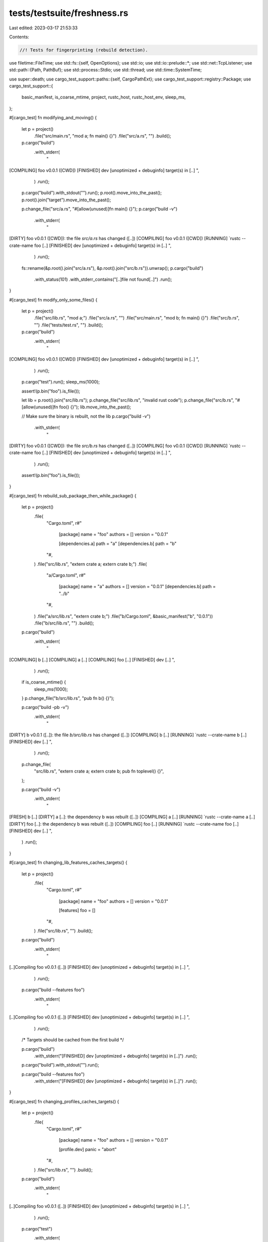 tests/testsuite/freshness.rs
============================

Last edited: 2023-03-17 21:53:33

Contents:

.. code-block:: rs

    //! Tests for fingerprinting (rebuild detection).

use filetime::FileTime;
use std::fs::{self, OpenOptions};
use std::io;
use std::io::prelude::*;
use std::net::TcpListener;
use std::path::{Path, PathBuf};
use std::process::Stdio;
use std::thread;
use std::time::SystemTime;

use super::death;
use cargo_test_support::paths::{self, CargoPathExt};
use cargo_test_support::registry::Package;
use cargo_test_support::{
    basic_manifest, is_coarse_mtime, project, rustc_host, rustc_host_env, sleep_ms,
};

#[cargo_test]
fn modifying_and_moving() {
    let p = project()
        .file("src/main.rs", "mod a; fn main() {}")
        .file("src/a.rs", "")
        .build();

    p.cargo("build")
        .with_stderr(
            "\
[COMPILING] foo v0.0.1 ([CWD])
[FINISHED] dev [unoptimized + debuginfo] target(s) in [..]
",
        )
        .run();

    p.cargo("build").with_stdout("").run();
    p.root().move_into_the_past();
    p.root().join("target").move_into_the_past();

    p.change_file("src/a.rs", "#[allow(unused)]fn main() {}");
    p.cargo("build -v")
        .with_stderr(
            "\
[DIRTY] foo v0.0.1 ([CWD]): the file `src/a.rs` has changed ([..])
[COMPILING] foo v0.0.1 ([CWD])
[RUNNING] `rustc --crate-name foo [..]
[FINISHED] dev [unoptimized + debuginfo] target(s) in [..]
",
        )
        .run();

    fs::rename(&p.root().join("src/a.rs"), &p.root().join("src/b.rs")).unwrap();
    p.cargo("build")
        .with_status(101)
        .with_stderr_contains("[..]file not found[..]")
        .run();
}

#[cargo_test]
fn modify_only_some_files() {
    let p = project()
        .file("src/lib.rs", "mod a;")
        .file("src/a.rs", "")
        .file("src/main.rs", "mod b; fn main() {}")
        .file("src/b.rs", "")
        .file("tests/test.rs", "")
        .build();

    p.cargo("build")
        .with_stderr(
            "\
[COMPILING] foo v0.0.1 ([CWD])
[FINISHED] dev [unoptimized + debuginfo] target(s) in [..]
",
        )
        .run();
    p.cargo("test").run();
    sleep_ms(1000);

    assert!(p.bin("foo").is_file());

    let lib = p.root().join("src/lib.rs");
    p.change_file("src/lib.rs", "invalid rust code");
    p.change_file("src/b.rs", "#[allow(unused)]fn foo() {}");
    lib.move_into_the_past();

    // Make sure the binary is rebuilt, not the lib
    p.cargo("build -v")
        .with_stderr(
            "\
[DIRTY] foo v0.0.1 ([CWD]): the file `src/b.rs` has changed ([..])
[COMPILING] foo v0.0.1 ([CWD])
[RUNNING] `rustc --crate-name foo [..]
[FINISHED] dev [unoptimized + debuginfo] target(s) in [..]
",
        )
        .run();
    assert!(p.bin("foo").is_file());
}

#[cargo_test]
fn rebuild_sub_package_then_while_package() {
    let p = project()
        .file(
            "Cargo.toml",
            r#"
                [package]
                name = "foo"
                authors = []
                version = "0.0.1"

                [dependencies.a]
                path = "a"
                [dependencies.b]
                path = "b"
            "#,
        )
        .file("src/lib.rs", "extern crate a; extern crate b;")
        .file(
            "a/Cargo.toml",
            r#"
                [package]
                name = "a"
                authors = []
                version = "0.0.1"
                [dependencies.b]
                path = "../b"
            "#,
        )
        .file("a/src/lib.rs", "extern crate b;")
        .file("b/Cargo.toml", &basic_manifest("b", "0.0.1"))
        .file("b/src/lib.rs", "")
        .build();

    p.cargo("build")
        .with_stderr(
            "\
[COMPILING] b [..]
[COMPILING] a [..]
[COMPILING] foo [..]
[FINISHED] dev [..]
",
        )
        .run();

    if is_coarse_mtime() {
        sleep_ms(1000);
    }
    p.change_file("b/src/lib.rs", "pub fn b() {}");

    p.cargo("build -pb -v")
        .with_stderr(
            "\
[DIRTY] b v0.0.1 ([..]): the file `b/src/lib.rs` has changed ([..])
[COMPILING] b [..]
[RUNNING] `rustc --crate-name b [..]
[FINISHED] dev [..]
",
        )
        .run();

    p.change_file(
        "src/lib.rs",
        "extern crate a; extern crate b; pub fn toplevel() {}",
    );

    p.cargo("build -v")
        .with_stderr(
            "\
[FRESH] b [..]
[DIRTY] a [..]: the dependency b was rebuilt ([..])
[COMPILING] a [..]
[RUNNING] `rustc --crate-name a [..]
[DIRTY] foo [..]: the dependency b was rebuilt ([..])
[COMPILING] foo [..]
[RUNNING] `rustc --crate-name foo [..]
[FINISHED] dev [..]
",
        )
        .run();
}

#[cargo_test]
fn changing_lib_features_caches_targets() {
    let p = project()
        .file(
            "Cargo.toml",
            r#"
                [package]
                name = "foo"
                authors = []
                version = "0.0.1"

                [features]
                foo = []
            "#,
        )
        .file("src/lib.rs", "")
        .build();

    p.cargo("build")
        .with_stderr(
            "\
[..]Compiling foo v0.0.1 ([..])
[FINISHED] dev [unoptimized + debuginfo] target(s) in [..]
",
        )
        .run();

    p.cargo("build --features foo")
        .with_stderr(
            "\
[..]Compiling foo v0.0.1 ([..])
[FINISHED] dev [unoptimized + debuginfo] target(s) in [..]
",
        )
        .run();

    /* Targets should be cached from the first build */

    p.cargo("build")
        .with_stderr("[FINISHED] dev [unoptimized + debuginfo] target(s) in [..]")
        .run();

    p.cargo("build").with_stdout("").run();

    p.cargo("build --features foo")
        .with_stderr("[FINISHED] dev [unoptimized + debuginfo] target(s) in [..]")
        .run();
}

#[cargo_test]
fn changing_profiles_caches_targets() {
    let p = project()
        .file(
            "Cargo.toml",
            r#"
                [package]
                name = "foo"
                authors = []
                version = "0.0.1"

                [profile.dev]
                panic = "abort"
            "#,
        )
        .file("src/lib.rs", "")
        .build();

    p.cargo("build")
        .with_stderr(
            "\
[..]Compiling foo v0.0.1 ([..])
[FINISHED] dev [unoptimized + debuginfo] target(s) in [..]
",
        )
        .run();

    p.cargo("test")
        .with_stderr(
            "\
[..]Compiling foo v0.0.1 ([..])
[FINISHED] test [unoptimized + debuginfo] target(s) in [..]
[RUNNING] [..] (target[..]debug[..]deps[..]foo-[..][EXE])
[DOCTEST] foo
",
        )
        .run();

    /* Targets should be cached from the first build */

    p.cargo("build")
        .with_stderr("[FINISHED] dev [unoptimized + debuginfo] target(s) in [..]")
        .run();

    p.cargo("test foo")
        .with_stderr(
            "\
[FINISHED] test [unoptimized + debuginfo] target(s) in [..]
[RUNNING] [..] (target[..]debug[..]deps[..]foo-[..][EXE])
",
        )
        .run();
}

#[cargo_test]
fn changing_bin_paths_common_target_features_caches_targets() {
    // Make sure dep_cache crate is built once per feature
    let p = project()
        .no_manifest()
        .file(
            ".cargo/config",
            r#"
                [build]
                target-dir = "./target"
            "#,
        )
        .file(
            "dep_crate/Cargo.toml",
            r#"
                [package]
                name    = "dep_crate"
                version = "0.0.1"
                authors = []

                [features]
                ftest  = []
            "#,
        )
        .file(
            "dep_crate/src/lib.rs",
            r#"
                #[cfg(feature = "ftest")]
                pub fn yo() {
                    println!("ftest on")
                }
                #[cfg(not(feature = "ftest"))]
                pub fn yo() {
                    println!("ftest off")
                }
            "#,
        )
        .file(
            "a/Cargo.toml",
            r#"
                [package]
                name    = "a"
                version = "0.0.1"
                authors = []

                [dependencies]
                dep_crate = {path = "../dep_crate", features = []}
            "#,
        )
        .file("a/src/lib.rs", "")
        .file(
            "a/src/main.rs",
            r#"
                extern crate dep_crate;
                use dep_crate::yo;
                fn main() {
                    yo();
                }
            "#,
        )
        .file(
            "b/Cargo.toml",
            r#"
                [package]
                name    = "b"
                version = "0.0.1"
                authors = []

                [dependencies]
                dep_crate = {path = "../dep_crate", features = ["ftest"]}
            "#,
        )
        .file("b/src/lib.rs", "")
        .file(
            "b/src/main.rs",
            r#"
                extern crate dep_crate;
                use dep_crate::yo;
                fn main() {
                    yo();
                }
            "#,
        )
        .build();

    /* Build and rebuild a/. Ensure dep_crate only builds once */
    p.cargo("run")
        .cwd("a")
        .with_stdout("ftest off")
        .with_stderr(
            "\
[..]Compiling dep_crate v0.0.1 ([..])
[..]Compiling a v0.0.1 ([..])
[FINISHED] dev [unoptimized + debuginfo] target(s) in [..]
[RUNNING] `[..]target/debug/a[EXE]`
",
        )
        .run();
    p.cargo("clean -p a").cwd("a").run();
    p.cargo("run")
        .cwd("a")
        .with_stdout("ftest off")
        .with_stderr(
            "\
[..]Compiling a v0.0.1 ([..])
[FINISHED] dev [unoptimized + debuginfo] target(s) in [..]
[RUNNING] `[..]target/debug/a[EXE]`
",
        )
        .run();

    /* Build and rebuild b/. Ensure dep_crate only builds once */
    p.cargo("run")
        .cwd("b")
        .with_stdout("ftest on")
        .with_stderr(
            "\
[..]Compiling dep_crate v0.0.1 ([..])
[..]Compiling b v0.0.1 ([..])
[FINISHED] dev [unoptimized + debuginfo] target(s) in [..]
[RUNNING] `[..]target/debug/b[EXE]`
",
        )
        .run();
    p.cargo("clean -p b").cwd("b").run();
    p.cargo("run")
        .cwd("b")
        .with_stdout("ftest on")
        .with_stderr(
            "\
[..]Compiling b v0.0.1 ([..])
[FINISHED] dev [unoptimized + debuginfo] target(s) in [..]
[RUNNING] `[..]target/debug/b[EXE]`
",
        )
        .run();

    /* Build a/ package again. If we cache different feature dep builds correctly,
     * this should not cause a rebuild of dep_crate */
    p.cargo("clean -p a").cwd("a").run();
    p.cargo("run")
        .cwd("a")
        .with_stdout("ftest off")
        .with_stderr(
            "\
[..]Compiling a v0.0.1 ([..])
[FINISHED] dev [unoptimized + debuginfo] target(s) in [..]
[RUNNING] `[..]target/debug/a[EXE]`
",
        )
        .run();

    /* Build b/ package again. If we cache different feature dep builds correctly,
     * this should not cause a rebuild */
    p.cargo("clean -p b").cwd("b").run();
    p.cargo("run")
        .cwd("b")
        .with_stdout("ftest on")
        .with_stderr(
            "\
[..]Compiling b v0.0.1 ([..])
[FINISHED] dev [unoptimized + debuginfo] target(s) in [..]
[RUNNING] `[..]target/debug/b[EXE]`
",
        )
        .run();
}

#[cargo_test]
fn changing_bin_features_caches_targets() {
    let p = project()
        .file(
            "Cargo.toml",
            r#"
                [package]
                name = "foo"
                authors = []
                version = "0.0.1"

                [features]
                foo = []
            "#,
        )
        .file(
            "src/main.rs",
            r#"
                fn main() {
                    let msg = if cfg!(feature = "foo") { "feature on" } else { "feature off" };
                    println!("{}", msg);
                }
            "#,
        )
        .build();

    p.cargo("build")
        .with_stderr(
            "\
[COMPILING] foo v0.0.1 ([..])
[FINISHED] dev [unoptimized + debuginfo] target(s) in [..]
",
        )
        .run();
    p.rename_run("foo", "off1").with_stdout("feature off").run();

    p.cargo("build --features foo")
        .with_stderr(
            "\
[COMPILING] foo v0.0.1 ([..])
[FINISHED] dev [unoptimized + debuginfo] target(s) in [..]
",
        )
        .run();
    p.rename_run("foo", "on1").with_stdout("feature on").run();

    /* Targets should be cached from the first build */

    let mut e = p.cargo("build -v");

    // MSVC does not include hash in binary filename, so it gets recompiled.
    if cfg!(target_env = "msvc") {
        e.with_stderr(
            "\
[DIRTY] foo v0.0.1 ([..]): the list of features changed
[COMPILING] foo[..]
[RUNNING] `rustc [..]
[FINISHED] dev[..]",
        );
    } else {
        e.with_stderr("[FRESH] foo v0.0.1 ([..])\n[FINISHED] dev[..]");
    }
    e.run();
    p.rename_run("foo", "off2").with_stdout("feature off").run();

    let mut e = p.cargo("build --features foo -v");
    if cfg!(target_env = "msvc") {
        e.with_stderr(
            "\
[DIRTY] foo v0.0.1 ([..]): the list of features changed
[COMPILING] foo[..]
[RUNNING] `rustc [..]
[FINISHED] dev[..]",
        );
    } else {
        e.with_stderr(
            "\
[FRESH] foo v0.0.1 ([..])
[FINISHED] dev[..]",
        );
    }
    e.run();
    p.rename_run("foo", "on2").with_stdout("feature on").run();
}

#[cargo_test]
fn rebuild_tests_if_lib_changes() {
    let p = project()
        .file("src/lib.rs", "pub fn foo() {}")
        .file(
            "tests/foo.rs",
            r#"
                extern crate foo;
                #[test]
                fn test() { foo::foo(); }
            "#,
        )
        .build();

    p.cargo("build").run();
    p.cargo("test").run();

    sleep_ms(1000);
    p.change_file("src/lib.rs", "");

    p.cargo("build -v").run();
    p.cargo("test -v")
        .with_status(101)
        .with_stderr_contains("[..]cannot find function `foo`[..]")
        .run();
}

#[cargo_test]
fn no_rebuild_transitive_target_deps() {
    let p = project()
        .file(
            "Cargo.toml",
            r#"
                [package]
                name = "foo"
                version = "0.0.1"
                authors = []

                [dependencies]
                a = { path = "a" }
                [dev-dependencies]
                b = { path = "b" }
            "#,
        )
        .file("src/lib.rs", "")
        .file("tests/foo.rs", "")
        .file(
            "a/Cargo.toml",
            r#"
                [package]
                name = "a"
                version = "0.0.1"
                authors = []

                [target.foo.dependencies]
                c = { path = "../c" }
            "#,
        )
        .file("a/src/lib.rs", "")
        .file(
            "b/Cargo.toml",
            r#"
                [package]
                name = "b"
                version = "0.0.1"
                authors = []

                [dependencies]
                c = { path = "../c" }
            "#,
        )
        .file("b/src/lib.rs", "")
        .file("c/Cargo.toml", &basic_manifest("c", "0.0.1"))
        .file("c/src/lib.rs", "")
        .build();

    p.cargo("build").run();
    p.cargo("test --no-run")
        .with_stderr(
            "\
[COMPILING] c v0.0.1 ([..])
[COMPILING] b v0.0.1 ([..])
[COMPILING] foo v0.0.1 ([..])
[FINISHED] test [unoptimized + debuginfo] target(s) in [..]
[EXECUTABLE] unittests src/lib.rs (target/debug/deps/foo-[..][EXE])
[EXECUTABLE] tests/foo.rs (target/debug/deps/foo-[..][EXE])
",
        )
        .run();
}

#[cargo_test]
fn rerun_if_changed_in_dep() {
    let p = project()
        .file(
            "Cargo.toml",
            r#"
                [package]
                name = "foo"
                version = "0.0.1"
                authors = []

                [dependencies]
                a = { path = "a" }
            "#,
        )
        .file("src/lib.rs", "")
        .file(
            "a/Cargo.toml",
            r#"
                [package]
                name = "a"
                version = "0.0.1"
                authors = []
                build = "build.rs"
            "#,
        )
        .file(
            "a/build.rs",
            r#"
                fn main() {
                    println!("cargo:rerun-if-changed=build.rs");
                }
            "#,
        )
        .file("a/src/lib.rs", "")
        .build();

    p.cargo("build").run();
    p.cargo("build").with_stdout("").run();
}

#[cargo_test]
fn same_build_dir_cached_packages() {
    let p = project()
        .no_manifest()
        .file(
            "a1/Cargo.toml",
            r#"
                [package]
                name = "a1"
                version = "0.0.1"
                authors = []
                [dependencies]
                b = { path = "../b" }
            "#,
        )
        .file("a1/src/lib.rs", "")
        .file(
            "a2/Cargo.toml",
            r#"
                [package]
                name = "a2"
                version = "0.0.1"
                authors = []
                [dependencies]
                b = { path = "../b" }
            "#,
        )
        .file("a2/src/lib.rs", "")
        .file(
            "b/Cargo.toml",
            r#"
                [package]
                name = "b"
                version = "0.0.1"
                authors = []
                [dependencies]
                c = { path = "../c" }
            "#,
        )
        .file("b/src/lib.rs", "")
        .file(
            "c/Cargo.toml",
            r#"
                [package]
                name = "c"
                version = "0.0.1"
                authors = []
                [dependencies]
                d = { path = "../d" }
            "#,
        )
        .file("c/src/lib.rs", "")
        .file("d/Cargo.toml", &basic_manifest("d", "0.0.1"))
        .file("d/src/lib.rs", "")
        .file(
            ".cargo/config",
            r#"
                [build]
                target-dir = "./target"
            "#,
        )
        .build();

    p.cargo("build")
        .cwd("a1")
        .with_stderr(&format!(
            "\
[COMPILING] d v0.0.1 ({dir}/d)
[COMPILING] c v0.0.1 ({dir}/c)
[COMPILING] b v0.0.1 ({dir}/b)
[COMPILING] a1 v0.0.1 ([CWD])
[FINISHED] dev [unoptimized + debuginfo] target(s) in [..]
",
            dir = p.url().to_file_path().unwrap().to_str().unwrap()
        ))
        .run();
    p.cargo("build")
        .cwd("a2")
        .with_stderr(
            "\
[COMPILING] a2 v0.0.1 ([CWD])
[FINISHED] dev [unoptimized + debuginfo] target(s) in [..]
",
        )
        .run();
}

#[cargo_test]
fn no_rebuild_if_build_artifacts_move_backwards_in_time() {
    let p = project()
        .file(
            "Cargo.toml",
            r#"
                [package]
                name = "foo"
                version = "0.0.1"
                authors = []

                [dependencies]
                a = { path = "a" }
            "#,
        )
        .file("src/lib.rs", "")
        .file("a/Cargo.toml", &basic_manifest("a", "0.0.1"))
        .file("a/src/lib.rs", "")
        .build();

    p.cargo("build").run();

    p.root().move_into_the_past();

    p.cargo("build")
        .with_stdout("")
        .with_stderr("[FINISHED] [..]")
        .run();
}

#[cargo_test]
fn rebuild_if_build_artifacts_move_forward_in_time() {
    let p = project()
        .file(
            "Cargo.toml",
            r#"
                [package]
                name = "foo"
                version = "0.0.1"
                authors = []

                [dependencies]
                a = { path = "a" }
            "#,
        )
        .file("src/lib.rs", "")
        .file("a/Cargo.toml", &basic_manifest("a", "0.0.1"))
        .file("a/src/lib.rs", "")
        .build();

    p.cargo("build").run();

    p.root().move_into_the_future();

    p.cargo("build")
        .env("CARGO_LOG", "")
        .with_stdout("")
        .with_stderr(
            "\
[COMPILING] a v0.0.1 ([..])
[COMPILING] foo v0.0.1 ([..])
[FINISHED] [..]
",
        )
        .run();
}

#[cargo_test]
fn rebuild_if_environment_changes() {
    let p = project()
        .file(
            "Cargo.toml",
            r#"
                [package]
                name = "foo"
                description = "old desc"
                version = "0.0.1"
                authors = []
            "#,
        )
        .file(
            "src/main.rs",
            r#"
                fn main() {
                    println!("{}", env!("CARGO_PKG_DESCRIPTION"));
                }
            "#,
        )
        .build();

    p.cargo("run")
        .with_stdout("old desc")
        .with_stderr(
            "\
[COMPILING] foo v0.0.1 ([CWD])
[FINISHED] dev [unoptimized + debuginfo] target(s) in [..]
[RUNNING] `target/debug/foo[EXE]`
",
        )
        .run();

    p.change_file(
        "Cargo.toml",
        r#"
            [package]
            name = "foo"
            description = "new desc"
            version = "0.0.1"
            authors = []
        "#,
    );

    p.cargo("run -v")
        .with_stdout("new desc")
        .with_stderr(
            "\
[DIRTY] foo v0.0.1 ([CWD]): the metadata changed
[COMPILING] foo v0.0.1 ([CWD])
[RUNNING] `rustc [..]
[FINISHED] dev [unoptimized + debuginfo] target(s) in [..]
[RUNNING] `target/debug/foo[EXE]`
",
        )
        .run();
}

#[cargo_test]
fn no_rebuild_when_rename_dir() {
    let p = project()
        .file(
            "Cargo.toml",
            r#"
                [package]
                name = "bar"
                version = "0.0.1"
                authors = []

                [workspace]

                [dependencies]
                foo = { path = "foo" }
            "#,
        )
        .file("src/_unused.rs", "")
        .file("build.rs", "fn main() {}")
        .file("foo/Cargo.toml", &basic_manifest("foo", "0.0.1"))
        .file("foo/src/lib.rs", "")
        .file("foo/build.rs", "fn main() {}")
        .build();

    // make sure the most recently modified file is `src/lib.rs`, not
    // `Cargo.toml`, to expose a historical bug where we forgot to strip the
    // `Cargo.toml` path from looking for the package root.
    cargo_test_support::sleep_ms(100);
    fs::write(p.root().join("src/lib.rs"), "").unwrap();

    p.cargo("build").run();
    let mut new = p.root();
    new.pop();
    new.push("bar");
    fs::rename(p.root(), &new).unwrap();

    p.cargo("build")
        .cwd(&new)
        .with_stderr("[FINISHED] dev [unoptimized + debuginfo] target(s) in [..]")
        .run();
}

#[cargo_test]
fn unused_optional_dep() {
    Package::new("registry1", "0.1.0").publish();
    Package::new("registry2", "0.1.0").publish();
    Package::new("registry3", "0.1.0").publish();

    let p = project()
        .file(
            "Cargo.toml",
            r#"
                [package]
                name = "p"
                authors = []
                version = "0.1.0"

                [dependencies]
                bar = { path = "bar" }
                baz = { path = "baz" }
                registry1 = "*"
            "#,
        )
        .file("src/lib.rs", "")
        .file(
            "bar/Cargo.toml",
            r#"
                [package]
                name = "bar"
                version = "0.1.1"
                authors = []

                [dev-dependencies]
                registry2 = "*"
            "#,
        )
        .file("bar/src/lib.rs", "")
        .file(
            "baz/Cargo.toml",
            r#"
                [package]
                name = "baz"
                version = "0.1.1"
                authors = []

                [dependencies]
                registry3 = { version = "*", optional = true }
            "#,
        )
        .file("baz/src/lib.rs", "")
        .build();

    p.cargo("build").run();
    p.cargo("build").with_stderr("[FINISHED] [..]").run();
}

#[cargo_test]
fn path_dev_dep_registry_updates() {
    Package::new("registry1", "0.1.0").publish();
    Package::new("registry2", "0.1.0").publish();

    let p = project()
        .file(
            "Cargo.toml",
            r#"
                [package]
                name = "p"
                authors = []
                version = "0.1.0"

                [dependencies]
                bar = { path = "bar" }
            "#,
        )
        .file("src/lib.rs", "")
        .file(
            "bar/Cargo.toml",
            r#"
                [package]
                name = "bar"
                version = "0.1.1"
                authors = []

                [dependencies]
                registry1 = "*"

                [dev-dependencies]
                baz = { path = "../baz"}
            "#,
        )
        .file("bar/src/lib.rs", "")
        .file(
            "baz/Cargo.toml",
            r#"
                [package]
                name = "baz"
                version = "0.1.1"
                authors = []

                [dependencies]
                registry2 = "*"
            "#,
        )
        .file("baz/src/lib.rs", "")
        .build();

    p.cargo("build").run();
    p.cargo("build").with_stderr("[FINISHED] [..]").run();
}

#[cargo_test]
fn change_panic_mode() {
    let p = project()
        .file(
            "Cargo.toml",
            r#"
                [workspace]
                members = ['bar', 'baz']
                [profile.dev]
                panic = 'abort'
            "#,
        )
        .file("src/lib.rs", "")
        .file("bar/Cargo.toml", &basic_manifest("bar", "0.1.1"))
        .file("bar/src/lib.rs", "")
        .file(
            "baz/Cargo.toml",
            r#"
                [package]
                name = "baz"
                version = "0.1.1"
                authors = []

                [lib]
                proc-macro = true

                [dependencies]
                bar = { path = '../bar' }
            "#,
        )
        .file("baz/src/lib.rs", "extern crate bar;")
        .build();

    p.cargo("build -p bar").run();
    p.cargo("build -p baz").run();
}

#[cargo_test]
fn dont_rebuild_based_on_plugins() {
    let p = project()
        .file(
            "Cargo.toml",
            r#"
                [package]
                name = "bar"
                version = "0.1.1"

                [workspace]
                members = ['baz']

                [dependencies]
                proc-macro-thing = { path = 'proc-macro-thing' }
            "#,
        )
        .file("src/lib.rs", "")
        .file(
            "proc-macro-thing/Cargo.toml",
            r#"
                [package]
                name = "proc-macro-thing"
                version = "0.1.1"

                [lib]
                proc-macro = true

                [dependencies]
                qux = { path = '../qux' }
            "#,
        )
        .file("proc-macro-thing/src/lib.rs", "")
        .file(
            "baz/Cargo.toml",
            r#"
                [package]
                name = "baz"
                version = "0.1.1"

                [dependencies]
                qux = { path = '../qux' }
            "#,
        )
        .file("baz/src/main.rs", "fn main() {}")
        .file("qux/Cargo.toml", &basic_manifest("qux", "0.1.1"))
        .file("qux/src/lib.rs", "")
        .build();

    p.cargo("build").run();
    p.cargo("build -p baz").run();
    p.cargo("build").with_stderr("[FINISHED] [..]\n").run();
    p.cargo("build -p bar")
        .with_stderr("[FINISHED] [..]\n")
        .run();
}

#[cargo_test]
fn reuse_workspace_lib() {
    let p = project()
        .file(
            "Cargo.toml",
            r#"
                [package]
                name = "bar"
                version = "0.1.1"

                [workspace]

                [dependencies]
                baz = { path = 'baz' }
            "#,
        )
        .file("src/lib.rs", "")
        .file("baz/Cargo.toml", &basic_manifest("baz", "0.1.1"))
        .file("baz/src/lib.rs", "")
        .build();

    p.cargo("build").run();
    p.cargo("test -p baz -v --no-run")
        .with_stderr(
            "\
[COMPILING] baz v0.1.1 ([..])
[RUNNING] `rustc[..] --test [..]`
[FINISHED] [..]
[EXECUTABLE] `[..]/target/debug/deps/baz-[..][EXE]`
",
        )
        .run();
}

#[cargo_test]
fn reuse_shared_build_dep() {
    let p = project()
        .file(
            "Cargo.toml",
            r#"
                [package]
                name = "foo"
                version = "0.0.1"

                [dependencies]
                shared = {path = "shared"}

                [workspace]
                members = ["shared", "bar"]
            "#,
        )
        .file("src/main.rs", "fn main() {}")
        .file("shared/Cargo.toml", &basic_manifest("shared", "0.0.1"))
        .file("shared/src/lib.rs", "")
        .file(
            "bar/Cargo.toml",
            r#"
                [package]
                name = "bar"
                version = "0.0.1"

                [build-dependencies]
                shared = { path = "../shared" }
            "#,
        )
        .file("bar/src/lib.rs", "")
        .file("bar/build.rs", "fn main() {}")
        .build();

    p.cargo("build --workspace").run();
    // This should not recompile!
    p.cargo("build -p foo -v")
        .with_stderr(
            "\
[FRESH] shared [..]
[FRESH] foo [..]
[FINISHED] [..]
",
        )
        .run();
}

#[cargo_test]
fn changing_rustflags_is_cached() {
    let p = project().file("src/lib.rs", "").build();

    // This isn't ever cached, we always have to recompile
    p.cargo("build")
        .with_stderr(
            "\
[COMPILING] foo v0.0.1 ([..])
[FINISHED] dev [unoptimized + debuginfo] target(s) in [..]",
        )
        .run();
    p.cargo("build -v")
        .env("RUSTFLAGS", "-C linker=cc")
        .with_stderr(
            "\
[DIRTY] foo v0.0.1 ([..]): the rustflags changed
[COMPILING] foo v0.0.1 ([..])
[RUNNING] `rustc [..]
[FINISHED] dev [unoptimized + debuginfo] target(s) in [..]",
        )
        .run();

    p.cargo("build -v")
        .with_stderr(
            "\
[DIRTY] foo v0.0.1 ([..]): the rustflags changed
[COMPILING] foo v0.0.1 ([..])
[RUNNING] `rustc [..]
[FINISHED] dev [unoptimized + debuginfo] target(s) in [..]",
        )
        .run();
    p.cargo("build -v")
        .env("RUSTFLAGS", "-C linker=cc")
        .with_stderr(
            "\
[DIRTY] foo v0.0.1 ([..]): the rustflags changed
[COMPILING] foo v0.0.1 ([..])
[RUNNING] `rustc [..]
[FINISHED] dev [unoptimized + debuginfo] target(s) in [..]",
        )
        .run();
}

#[cargo_test]
fn update_dependency_mtime_does_not_rebuild() {
    let p = project()
        .file(
            "Cargo.toml",
            r#"
                [package]
                name = "foo"
                version = "0.0.1"

                [dependencies]
                bar = { path = "bar" }
            "#,
        )
        .file("src/lib.rs", "")
        .file("bar/Cargo.toml", &basic_manifest("bar", "0.0.1"))
        .file("bar/src/lib.rs", "")
        .build();

    p.cargo("build -Z mtime-on-use")
        .masquerade_as_nightly_cargo(&["mtime-on-use"])
        .env("RUSTFLAGS", "-C linker=cc")
        .with_stderr(
            "\
[COMPILING] bar v0.0.1 ([..])
[COMPILING] foo v0.0.1 ([..])
[FINISHED] dev [unoptimized + debuginfo] target(s) in [..]",
        )
        .run();
    // This does not make new files, but it does update the mtime of the dependency.
    p.cargo("build -p bar -Z mtime-on-use")
        .masquerade_as_nightly_cargo(&["mtime-on-use"])
        .env("RUSTFLAGS", "-C linker=cc")
        .with_stderr("[FINISHED] dev [unoptimized + debuginfo] target(s) in [..]")
        .run();
    // This should not recompile!
    p.cargo("build -Z mtime-on-use")
        .masquerade_as_nightly_cargo(&["mtime-on-use"])
        .env("RUSTFLAGS", "-C linker=cc")
        .with_stderr("[FINISHED] dev [unoptimized + debuginfo] target(s) in [..]")
        .run();
}

fn fingerprint_cleaner(mut dir: PathBuf, timestamp: filetime::FileTime) {
    // Cargo is experimenting with letting outside projects develop some
    // limited forms of GC for target_dir. This is one of the forms.
    // Specifically, Cargo is updating the mtime of a file in
    // target/profile/.fingerprint each time it uses the fingerprint.
    // So a cleaner can remove files associated with a fingerprint
    // if all the files in the fingerprint's folder are older then a time stamp without
    // effecting any builds that happened since that time stamp.
    let mut cleaned = false;
    dir.push(".fingerprint");
    for fing in fs::read_dir(&dir).unwrap() {
        let fing = fing.unwrap();

        let outdated = |f: io::Result<fs::DirEntry>| {
            filetime::FileTime::from_last_modification_time(&f.unwrap().metadata().unwrap())
                <= timestamp
        };
        if fs::read_dir(fing.path()).unwrap().all(outdated) {
            fs::remove_dir_all(fing.path()).unwrap();
            println!("remove: {:?}", fing.path());
            // a real cleaner would remove the big files in deps and build as well
            // but fingerprint is sufficient for our tests
            cleaned = true;
        } else {
        }
    }
    assert!(
        cleaned,
        "called fingerprint_cleaner, but there was nothing to remove"
    );
}

#[cargo_test]
fn fingerprint_cleaner_does_not_rebuild() {
    let p = project()
        .file(
            "Cargo.toml",
            r#"
                [package]
                name = "foo"
                version = "0.0.1"

                [dependencies]
                bar = { path = "bar" }

                [features]
                a = []
            "#,
        )
        .file("src/lib.rs", "")
        .file("bar/Cargo.toml", &basic_manifest("bar", "0.0.1"))
        .file("bar/src/lib.rs", "")
        .build();

    p.cargo("build -Z mtime-on-use")
        .masquerade_as_nightly_cargo(&["mtime-on-use"])
        .run();
    p.cargo("build -Z mtime-on-use --features a")
        .masquerade_as_nightly_cargo(&["mtime-on-use"])
        .with_stderr(
            "\
[COMPILING] foo v0.0.1 ([..])
[FINISHED] dev [unoptimized + debuginfo] target(s) in [..]",
        )
        .run();
    if is_coarse_mtime() {
        sleep_ms(1000);
    }
    let timestamp = filetime::FileTime::from_system_time(SystemTime::now());
    if is_coarse_mtime() {
        sleep_ms(1000);
    }
    // This does not make new files, but it does update the mtime.
    p.cargo("build -Z mtime-on-use --features a")
        .masquerade_as_nightly_cargo(&["mtime-on-use"])
        .with_stderr("[FINISHED] dev [unoptimized + debuginfo] target(s) in [..]")
        .run();
    fingerprint_cleaner(p.target_debug_dir(), timestamp);
    // This should not recompile!
    p.cargo("build -Z mtime-on-use --features a")
        .masquerade_as_nightly_cargo(&["mtime-on-use"])
        .with_stderr("[FINISHED] dev [unoptimized + debuginfo] target(s) in [..]")
        .run();
    // But this should be cleaned and so need a rebuild
    p.cargo("build -Z mtime-on-use")
        .masquerade_as_nightly_cargo(&["mtime-on-use"])
        .with_stderr(
            "\
[COMPILING] foo v0.0.1 ([..])
[FINISHED] dev [unoptimized + debuginfo] target(s) in [..]",
        )
        .run();
}

#[cargo_test]
fn reuse_panic_build_dep_test() {
    let p = project()
        .file(
            "Cargo.toml",
            r#"
                [package]
                name = "foo"
                version = "0.0.1"

                [build-dependencies]
                bar = { path = "bar" }

                [dev-dependencies]
                bar = { path = "bar" }

                [profile.dev]
                panic = "abort"
            "#,
        )
        .file("src/lib.rs", "")
        .file("build.rs", "fn main() {}")
        .file("bar/Cargo.toml", &basic_manifest("bar", "0.0.1"))
        .file("bar/src/lib.rs", "")
        .build();

    // Check that `bar` is not built twice. It is only needed once (without `panic`).
    p.cargo("test --lib --no-run -v")
        .with_stderr(
            "\
[COMPILING] bar [..]
[RUNNING] `rustc --crate-name bar [..]
[COMPILING] foo [..]
[RUNNING] `rustc --crate-name build_script_build [..]
[RUNNING] [..]build-script-build`
[RUNNING] `rustc --crate-name foo src/lib.rs [..]--test[..]
[FINISHED] [..]
[EXECUTABLE] `[..]/target/debug/deps/foo-[..][EXE]`
",
        )
        .run();
}

#[cargo_test]
fn reuse_panic_pm() {
    // foo(panic) -> bar(panic)
    // somepm(nopanic) -> bar(nopanic)
    let p = project()
        .file(
            "Cargo.toml",
            r#"
                [package]
                name = "foo"
                version = "0.0.1"

                [dependencies]
                bar = { path = "bar" }
                somepm = { path = "somepm" }

                [profile.dev]
                panic = "abort"
            "#,
        )
        .file("src/lib.rs", "extern crate bar;")
        .file("bar/Cargo.toml", &basic_manifest("bar", "0.0.1"))
        .file("bar/src/lib.rs", "")
        .file(
            "somepm/Cargo.toml",
            r#"
                [package]
                name = "somepm"
                version = "0.0.1"

                [lib]
                proc-macro = true

                [dependencies]
                bar = { path = "../bar" }
            "#,
        )
        .file("somepm/src/lib.rs", "extern crate bar;")
        .build();

    // bar is built once without panic (for proc-macro) and once with (for the
    // normal dependency).
    p.cargo("build -v")
        .with_stderr_unordered(
            "\
[COMPILING] bar [..]
[RUNNING] `rustc --crate-name bar bar/src/lib.rs [..]--crate-type lib --emit=[..]link[..]-C debuginfo=2 [..]
[RUNNING] `rustc --crate-name bar bar/src/lib.rs [..]--crate-type lib --emit=[..]link -C panic=abort[..]-C debuginfo=2 [..]
[COMPILING] somepm [..]
[RUNNING] `rustc --crate-name somepm [..]
[COMPILING] foo [..]
[RUNNING] `rustc --crate-name foo src/lib.rs [..]-C panic=abort[..]
[FINISHED] [..]
",
        )
        .run();
}

#[cargo_test]
fn bust_patched_dep() {
    Package::new("registry1", "0.1.0").publish();
    Package::new("registry2", "0.1.0")
        .dep("registry1", "0.1.0")
        .publish();

    let p = project()
        .file(
            "Cargo.toml",
            r#"
                [package]
                name = "foo"
                version = "0.0.1"

                [dependencies]
                registry2 = "0.1.0"

                [patch.crates-io]
                registry1 = { path = "reg1new" }
            "#,
        )
        .file("src/lib.rs", "")
        .file("reg1new/Cargo.toml", &basic_manifest("registry1", "0.1.0"))
        .file("reg1new/src/lib.rs", "")
        .build();

    p.cargo("build").run();
    if is_coarse_mtime() {
        sleep_ms(1000);
    }

    p.change_file("reg1new/src/lib.rs", "");
    if is_coarse_mtime() {
        sleep_ms(1000);
    }

    p.cargo("build -v")
        .with_stderr(
            "\
[DIRTY] registry1 v0.1.0 ([..]): the file `reg1new/src/lib.rs` has changed ([..])
[COMPILING] registry1 v0.1.0 ([..])
[RUNNING] `rustc [..]
[DIRTY] registry2 v0.1.0: the dependency registry1 was rebuilt
[COMPILING] registry2 v0.1.0
[RUNNING] `rustc [..]
[DIRTY] foo v0.0.1 ([..]): the dependency registry2 was rebuilt
[COMPILING] foo v0.0.1 ([..])
[RUNNING] `rustc [..]
[FINISHED] [..]
",
        )
        .run();

    p.cargo("build -v")
        .with_stderr(
            "\
[FRESH] registry1 v0.1.0 ([..])
[FRESH] registry2 v0.1.0
[FRESH] foo v0.0.1 ([..])
[FINISHED] [..]
",
        )
        .run();
}

#[cargo_test]
fn rebuild_on_mid_build_file_modification() {
    let server = TcpListener::bind("127.0.0.1:0").unwrap();
    let addr = server.local_addr().unwrap();

    let p = project()
        .file(
            "Cargo.toml",
            r#"
                [workspace]
                members = ["root", "proc_macro_dep"]
            "#,
        )
        .file(
            "root/Cargo.toml",
            r#"
                [package]
                name = "root"
                version = "0.1.0"
                authors = []

                [dependencies]
                proc_macro_dep = { path = "../proc_macro_dep" }
            "#,
        )
        .file(
            "root/src/lib.rs",
            r#"
                #[macro_use]
                extern crate proc_macro_dep;

                #[derive(Noop)]
                pub struct X;
            "#,
        )
        .file(
            "proc_macro_dep/Cargo.toml",
            r#"
                [package]
                name = "proc_macro_dep"
                version = "0.1.0"
                authors = []

                [lib]
                proc-macro = true
            "#,
        )
        .file(
            "proc_macro_dep/src/lib.rs",
            &format!(
                r#"
                    extern crate proc_macro;

                    use std::io::Read;
                    use std::net::TcpStream;
                    use proc_macro::TokenStream;

                    #[proc_macro_derive(Noop)]
                    pub fn noop(_input: TokenStream) -> TokenStream {{
                        let mut stream = TcpStream::connect("{}").unwrap();
                        let mut v = Vec::new();
                        stream.read_to_end(&mut v).unwrap();
                        "".parse().unwrap()
                    }}
                "#,
                addr
            ),
        )
        .build();
    let root = p.root();

    let t = thread::spawn(move || {
        let socket = server.accept().unwrap().0;
        sleep_ms(1000);
        let mut file = OpenOptions::new()
            .write(true)
            .append(true)
            .open(root.join("root/src/lib.rs"))
            .unwrap();
        writeln!(file, "// modified").expect("Failed to append to root sources");
        drop(file);
        drop(socket);
        drop(server.accept().unwrap());
    });

    p.cargo("build")
        .with_stderr(
            "\
[COMPILING] proc_macro_dep v0.1.0 ([..]/proc_macro_dep)
[COMPILING] root v0.1.0 ([..]/root)
[FINISHED] dev [unoptimized + debuginfo] target(s) in [..]
",
        )
        .run();

    p.cargo("build -v")
        .with_stderr(
            "\
[FRESH] proc_macro_dep v0.1.0 ([..]/proc_macro_dep)
[DIRTY] root v0.1.0 ([..]/root): the file `root/src/lib.rs` has changed ([..])
[COMPILING] root v0.1.0 ([..]/root)
[RUNNING] `rustc [..]
[FINISHED] dev [unoptimized + debuginfo] target(s) in [..]
",
        )
        .run();

    t.join().ok().unwrap();
}

#[cargo_test]
fn dirty_both_lib_and_test() {
    // This tests that all artifacts that depend on the results of a build
    // script will get rebuilt when the build script reruns, even for separate
    // commands. It does the following:
    //
    // 1. Project "foo" has a build script which will compile a small
    //    staticlib to link against. Normally this would use the `cc` crate,
    //    but here we just use rustc to avoid the `cc` dependency.
    // 2. Build the library.
    // 3. Build the unit test. The staticlib intentionally has a bad value.
    // 4. Rewrite the staticlib with the correct value.
    // 5. Build the library again.
    // 6. Build the unit test. This should recompile.

    let slib = |n| {
        format!(
            r#"
                #[no_mangle]
                pub extern "C" fn doit() -> i32 {{
                    return {};
                }}
            "#,
            n
        )
    };

    let p = project()
        .file(
            "src/lib.rs",
            r#"
                extern "C" {
                    fn doit() -> i32;
                }

                #[test]
                fn t1() {
                    assert_eq!(unsafe { doit() }, 1, "doit assert failure");
                }
            "#,
        )
        .file(
            "build.rs",
            r#"
                use std::env;
                use std::path::PathBuf;
                use std::process::Command;

                fn main() {
                    let rustc = env::var_os("RUSTC").unwrap();
                    let out_dir = PathBuf::from(env::var("OUT_DIR").unwrap());
                    assert!(
                        Command::new(rustc)
                            .args(&[
                                "--crate-type=staticlib",
                                "--out-dir",
                                out_dir.to_str().unwrap(),
                                "slib.rs"
                            ])
                            .status()
                            .unwrap()
                            .success(),
                        "slib build failed"
                    );
                    println!("cargo:rustc-link-lib=slib");
                    println!("cargo:rustc-link-search={}", out_dir.display());
                }
            "#,
        )
        .file("slib.rs", &slib(2))
        .build();

    p.cargo("build").run();

    // 2 != 1
    p.cargo("test --lib")
        .with_status(101)
        .with_stdout_contains("[..]doit assert failure[..]")
        .run();

    if is_coarse_mtime() {
        // #5918
        sleep_ms(1000);
    }
    // Fix the mistake.
    p.change_file("slib.rs", &slib(1));

    p.cargo("build").run();
    // This should recompile with the new static lib, and the test should pass.
    p.cargo("test --lib").run();
}

#[cargo_test]
fn script_fails_stay_dirty() {
    // Check if a script is aborted (such as hitting Ctrl-C) that it will re-run.
    // Steps:
    // 1. Build to establish fingerprints.
    // 2. Make a change that triggers the build script to re-run. Abort the
    //    script while it is running.
    // 3. Run the build again and make sure it re-runs the script.
    let p = project()
        .file(
            "build.rs",
            r#"
                mod helper;
                fn main() {
                    println!("cargo:rerun-if-changed=build.rs");
                    helper::doit();
                }
            "#,
        )
        .file("helper.rs", "pub fn doit() {}")
        .file("src/lib.rs", "")
        .build();

    p.cargo("build").run();
    if is_coarse_mtime() {
        sleep_ms(1000);
    }
    p.change_file("helper.rs", r#"pub fn doit() {panic!("Crash!");}"#);
    p.cargo("build")
        .with_stderr_contains("[..]Crash![..]")
        .with_status(101)
        .run();
    // There was a bug where this second call would be "fresh".
    p.cargo("build")
        .with_stderr_contains("[..]Crash![..]")
        .with_status(101)
        .run();
}

#[cargo_test]
fn simulated_docker_deps_stay_cached() {
    // Test what happens in docker where the nanoseconds are zeroed out.
    Package::new("regdep", "1.0.0").publish();
    Package::new("regdep_old_style", "1.0.0")
        .file("build.rs", "fn main() {}")
        .file("src/lib.rs", "")
        .publish();
    Package::new("regdep_env", "1.0.0")
        .file(
            "build.rs",
            r#"
            fn main() {
                println!("cargo:rerun-if-env-changed=SOMEVAR");
            }
            "#,
        )
        .file("src/lib.rs", "")
        .publish();
    Package::new("regdep_rerun", "1.0.0")
        .file(
            "build.rs",
            r#"
            fn main() {
                println!("cargo:rerun-if-changed=build.rs");
            }
            "#,
        )
        .file("src/lib.rs", "")
        .publish();

    let p = project()
        .file(
            "Cargo.toml",
            r#"
            [package]
            name = "foo"
            version = "0.1.0"

            [dependencies]
            pathdep = { path = "pathdep" }
            regdep = "1.0"
            regdep_old_style = "1.0"
            regdep_env = "1.0"
            regdep_rerun = "1.0"
            "#,
        )
        .file(
            "src/lib.rs",
            "
            extern crate pathdep;
            extern crate regdep;
            extern crate regdep_old_style;
            extern crate regdep_env;
            extern crate regdep_rerun;
            ",
        )
        .file("build.rs", "fn main() {}")
        .file("pathdep/Cargo.toml", &basic_manifest("pathdep", "1.0.0"))
        .file("pathdep/src/lib.rs", "")
        .build();

    p.cargo("build").run();

    let already_zero = {
        // This happens on HFS with 1-second timestamp resolution,
        // or other filesystems where it just so happens to write exactly on a
        // 1-second boundary.
        let metadata = fs::metadata(p.root().join("src/lib.rs")).unwrap();
        let mtime = FileTime::from_last_modification_time(&metadata);
        mtime.nanoseconds() == 0
    };

    // Recursively remove `nanoseconds` from every path.
    fn zeropath(path: &Path) {
        for entry in walkdir::WalkDir::new(path)
            .into_iter()
            .filter_map(|e| e.ok())
        {
            let metadata = fs::metadata(entry.path()).unwrap();
            let mtime = metadata.modified().unwrap();
            let mtime_duration = mtime.duration_since(SystemTime::UNIX_EPOCH).unwrap();
            let trunc_mtime = FileTime::from_unix_time(mtime_duration.as_secs() as i64, 0);
            let atime = metadata.accessed().unwrap();
            let atime_duration = atime.duration_since(SystemTime::UNIX_EPOCH).unwrap();
            let trunc_atime = FileTime::from_unix_time(atime_duration.as_secs() as i64, 0);
            if let Err(e) = filetime::set_file_times(entry.path(), trunc_atime, trunc_mtime) {
                // Windows doesn't allow changing filetimes on some things
                // (directories, other random things I'm not sure why). Just
                // ignore them.
                if e.kind() == std::io::ErrorKind::PermissionDenied {
                    println!("PermissionDenied filetime on {:?}", entry.path());
                } else {
                    panic!("FileTime error on {:?}: {:?}", entry.path(), e);
                }
            }
        }
    }
    zeropath(&p.root());
    zeropath(&paths::home());

    if already_zero {
        println!("already zero");
        // If it was already truncated, then everything stays fresh.
        p.cargo("build -v")
            .with_stderr_unordered(
                "\
[FRESH] pathdep [..]
[FRESH] regdep [..]
[FRESH] regdep_env [..]
[FRESH] regdep_old_style [..]
[FRESH] regdep_rerun [..]
[FRESH] foo [..]
[FINISHED] [..]
",
            )
            .run();
    } else {
        println!("not already zero");
        // It is not ideal that `foo` gets recompiled, but that is the current
        // behavior. Currently mtimes are ignored for registry deps.
        //
        // Note that this behavior is due to the fact that `foo` has a build
        // script in "old" mode where it doesn't print `rerun-if-*`. In this
        // mode we use `Precalculated` to fingerprint a path dependency, where
        // `Precalculated` is an opaque string which has the most recent mtime
        // in it. It differs between builds because one has nsec=0 and the other
        // likely has a nonzero nsec. Hence, the rebuild.
        p.cargo("build -v")
            .with_stderr_unordered(
                "\
[FRESH] pathdep [..]
[FRESH] regdep [..]
[FRESH] regdep_env [..]
[FRESH] regdep_old_style [..]
[FRESH] regdep_rerun [..]
[DIRTY] foo [..]: the precalculated components changed
[COMPILING] foo [..]
[RUNNING] [..]/foo-[..]/build-script-build[..]
[RUNNING] `rustc --crate-name foo[..]
[FINISHED] [..]
",
            )
            .run();
    }
}

#[cargo_test]
fn metadata_change_invalidates() {
    let p = project()
        .file(
            "Cargo.toml",
            r#"
            [package]
            name = "foo"
            version = "0.1.0"
            "#,
        )
        .file("src/lib.rs", "")
        .build();

    p.cargo("build").run();

    for attr in &[
        "authors = [\"foo\"]",
        "description = \"desc\"",
        "homepage = \"https://example.com\"",
        "repository =\"https://example.com\"",
    ] {
        let mut file = OpenOptions::new()
            .write(true)
            .append(true)
            .open(p.root().join("Cargo.toml"))
            .unwrap();
        writeln!(file, "{}", attr).unwrap();
        p.cargo("build")
            .with_stderr_contains("[COMPILING] foo [..]")
            .run();
    }
    p.cargo("build -v")
        .with_stderr_contains("[FRESH] foo[..]")
        .run();
    assert_eq!(p.glob("target/debug/deps/libfoo-*.rlib").count(), 1);
}

#[cargo_test]
fn edition_change_invalidates() {
    const MANIFEST: &str = r#"
        [package]
        name = "foo"
        version = "0.1.0"
    "#;
    let p = project()
        .file("Cargo.toml", MANIFEST)
        .file("src/lib.rs", "")
        .build();
    p.cargo("build").run();
    p.change_file("Cargo.toml", &format!("{}edition = \"2018\"", MANIFEST));
    p.cargo("build")
        .with_stderr_contains("[COMPILING] foo [..]")
        .run();
    p.change_file(
        "Cargo.toml",
        &format!(
            r#"{}edition = "2018"
            [lib]
            edition = "2015"
            "#,
            MANIFEST
        ),
    );
    p.cargo("build")
        .with_stderr_contains("[COMPILING] foo [..]")
        .run();
    p.cargo("build -v")
        .with_stderr_contains("[FRESH] foo[..]")
        .run();
    assert_eq!(p.glob("target/debug/deps/libfoo-*.rlib").count(), 1);
}

#[cargo_test]
fn rename_with_path_deps() {
    let p = project()
        .file(
            "Cargo.toml",
            r#"
                [package]
                name = "foo"
                version = "0.5.0"
                authors = []

                [dependencies]
                a = { path = 'a' }
            "#,
        )
        .file("src/lib.rs", "extern crate a; pub fn foo() { a::foo(); }")
        .file(
            "a/Cargo.toml",
            r#"
                [package]
                name = "a"
                version = "0.5.0"
                authors = []

                [dependencies]
                b = { path = 'b' }
            "#,
        )
        .file("a/src/lib.rs", "extern crate b; pub fn foo() { b::foo() }")
        .file(
            "a/b/Cargo.toml",
            r#"
                [package]
                name = "b"
                version = "0.5.0"
                authors = []
            "#,
        )
        .file("a/b/src/lib.rs", "pub fn foo() { }");
    let p = p.build();

    p.cargo("build").run();

    // Now rename the root directory and rerun `cargo run`. Not only should we
    // not build anything but we also shouldn't crash.
    let mut new = p.root();
    new.pop();
    new.push("foo2");

    fs::rename(p.root(), &new).unwrap();

    p.cargo("build")
        .cwd(&new)
        .with_stderr("[FINISHED] [..]")
        .run();
}

#[cargo_test]
fn move_target_directory_with_path_deps() {
    let p = project()
        .file(
            "Cargo.toml",
            r#"
                [package]
                name = "foo"
                version = "0.5.0"
                authors = []

                [dependencies]
                a = { path = "a" }
            "#,
        )
        .file(
            "a/Cargo.toml",
            r#"
                [package]
                name = "a"
                version = "0.5.0"
                authors = []
            "#,
        )
        .file("src/lib.rs", "extern crate a; pub use a::print_msg;")
        .file(
            "a/build.rs",
            r###"
                use std::env;
                use std::fs;
                use std::path::Path;

                fn main() {
                    println!("cargo:rerun-if-changed=build.rs");
                    let out_dir = env::var("OUT_DIR").unwrap();
                    let dest_path = Path::new(&out_dir).join("hello.rs");
                    fs::write(&dest_path, r#"
                        pub fn message() -> &'static str {
                            "Hello, World!"
                        }
                    "#).unwrap();
                }
            "###,
        )
        .file(
            "a/src/lib.rs",
            r#"
            include!(concat!(env!("OUT_DIR"), "/hello.rs"));
            pub fn print_msg() { message(); }
            "#,
        );
    let p = p.build();

    let mut parent = p.root();
    parent.pop();

    p.cargo("build").run();

    let new_target = p.root().join("target2");
    fs::rename(p.root().join("target"), &new_target).unwrap();

    p.cargo("build")
        .env("CARGO_TARGET_DIR", &new_target)
        .with_stderr("[FINISHED] [..]")
        .run();
}

#[cargo_test]
fn rerun_if_changes() {
    let p = project()
        .file(
            "build.rs",
            r#"
                fn main() {
                    println!("cargo:rerun-if-env-changed=FOO");
                    if std::env::var("FOO").is_ok() {
                        println!("cargo:rerun-if-env-changed=BAR");
                    }
                }
            "#,
        )
        .file("src/lib.rs", "")
        .build();

    p.cargo("build").run();
    p.cargo("build").with_stderr("[FINISHED] [..]").run();

    p.cargo("build -v")
        .env("FOO", "1")
        .with_stderr(
            "\
[DIRTY] foo [..]: the env variable FOO changed
[COMPILING] foo [..]
[RUNNING] `[..]build-script-build`
[RUNNING] `rustc [..]
[FINISHED] [..]
",
        )
        .run();
    p.cargo("build")
        .env("FOO", "1")
        .with_stderr("[FINISHED] [..]")
        .run();

    p.cargo("build -v")
        .env("FOO", "1")
        .env("BAR", "1")
        .with_stderr(
            "\
[DIRTY] foo [..]: the env variable BAR changed
[COMPILING] foo [..]
[RUNNING] `[..]build-script-build`
[RUNNING] `rustc [..]
[FINISHED] [..]
",
        )
        .run();
    p.cargo("build")
        .env("FOO", "1")
        .env("BAR", "1")
        .with_stderr("[FINISHED] [..]")
        .run();

    p.cargo("build -v")
        .env("BAR", "2")
        .with_stderr(
            "\
[DIRTY] foo [..]: the env variable FOO changed
[COMPILING] foo [..]
[RUNNING] `[..]build-script-build`
[RUNNING] `rustc [..]
[FINISHED] [..]
",
        )
        .run();
    p.cargo("build")
        .env("BAR", "2")
        .with_stderr("[FINISHED] [..]")
        .run();
}

#[cargo_test]
fn channel_shares_filenames() {
    // Test that different "nightly" releases use the same output filename.

    // Create separate rustc binaries to emulate running different toolchains.
    let nightly1 = format!(
        "\
rustc 1.44.0-nightly (38114ff16 2020-03-21)
binary: rustc
commit-hash: 38114ff16e7856f98b2b4be7ab4cd29b38bed59a
commit-date: 2020-03-21
host: {}
release: 1.44.0-nightly
LLVM version: 9.0
",
        rustc_host()
    );

    let nightly2 = format!(
        "\
rustc 1.44.0-nightly (a5b09d354 2020-03-31)
binary: rustc
commit-hash: a5b09d35473615e7142f5570f5c5fad0caf68bd2
commit-date: 2020-03-31
host: {}
release: 1.44.0-nightly
LLVM version: 9.0
",
        rustc_host()
    );

    let beta1 = format!(
        "\
rustc 1.43.0-beta.3 (4c587bbda 2020-03-25)
binary: rustc
commit-hash: 4c587bbda04ab55aaf56feab11dfdfe387a85d7a
commit-date: 2020-03-25
host: {}
release: 1.43.0-beta.3
LLVM version: 9.0
",
        rustc_host()
    );

    let beta2 = format!(
        "\
rustc 1.42.0-beta.5 (4e1c5f0e9 2020-02-28)
binary: rustc
commit-hash: 4e1c5f0e9769a588b91c977e3d81e140209ef3a2
commit-date: 2020-02-28
host: {}
release: 1.42.0-beta.5
LLVM version: 9.0
",
        rustc_host()
    );

    let stable1 = format!(
        "\
rustc 1.42.0 (b8cedc004 2020-03-09)
binary: rustc
commit-hash: b8cedc00407a4c56a3bda1ed605c6fc166655447
commit-date: 2020-03-09
host: {}
release: 1.42.0
LLVM version: 9.0
",
        rustc_host()
    );

    let stable2 = format!(
        "\
rustc 1.41.1 (f3e1a954d 2020-02-24)
binary: rustc
commit-hash: f3e1a954d2ead4e2fc197c7da7d71e6c61bad196
commit-date: 2020-02-24
host: {}
release: 1.41.1
LLVM version: 9.0
",
        rustc_host()
    );

    let compiler = project()
        .at("compiler")
        .file("Cargo.toml", &basic_manifest("compiler", "0.1.0"))
        .file(
            "src/main.rs",
            r#"
            fn main() {
                if std::env::args_os().any(|a| a == "-vV") {
                    print!("{}", env!("FUNKY_VERSION_TEST"));
                    return;
                }
                let mut cmd = std::process::Command::new("rustc");
                cmd.args(std::env::args_os().skip(1));
                assert!(cmd.status().unwrap().success());
            }
            "#,
        )
        .build();

    let makeit = |version, vv| {
        // Force a rebuild.
        compiler.target_debug_dir().join("deps").rm_rf();
        compiler.cargo("build").env("FUNKY_VERSION_TEST", vv).run();
        fs::rename(compiler.bin("compiler"), compiler.bin(version)).unwrap();
    };
    makeit("nightly1", nightly1);
    makeit("nightly2", nightly2);
    makeit("beta1", beta1);
    makeit("beta2", beta2);
    makeit("stable1", stable1);
    makeit("stable2", stable2);

    // Run `cargo check` with different rustc versions to observe its behavior.
    let p = project().file("src/lib.rs", "").build();

    // Runs `cargo check` and returns the rmeta filename created.
    // Checks that the freshness matches the given value.
    let check = |version, fresh| -> String {
        let output = p
            .cargo("check --message-format=json")
            .env("RUSTC", compiler.bin(version))
            .exec_with_output()
            .unwrap();
        // Collect the filenames generated.
        let mut artifacts: Vec<_> = std::str::from_utf8(&output.stdout)
            .unwrap()
            .lines()
            .filter_map(|line| {
                let value: serde_json::Value = serde_json::from_str(line).unwrap();
                if value["reason"].as_str().unwrap() == "compiler-artifact" {
                    assert_eq!(value["fresh"].as_bool().unwrap(), fresh);
                    let filenames = value["filenames"].as_array().unwrap();
                    assert_eq!(filenames.len(), 1);
                    Some(filenames[0].to_string())
                } else {
                    None
                }
            })
            .collect();
        // Should only generate one rmeta file.
        assert_eq!(artifacts.len(), 1);
        artifacts.pop().unwrap()
    };

    let nightly1_name = check("nightly1", false);
    assert_eq!(check("nightly1", true), nightly1_name);
    assert_eq!(check("nightly2", false), nightly1_name); // same as before
    assert_eq!(check("nightly2", true), nightly1_name);
    // Should rebuild going back to nightly1.
    assert_eq!(check("nightly1", false), nightly1_name);

    let beta1_name = check("beta1", false);
    assert_ne!(beta1_name, nightly1_name);
    assert_eq!(check("beta1", true), beta1_name);
    assert_eq!(check("beta2", false), beta1_name); // same as before
    assert_eq!(check("beta2", true), beta1_name);
    // Should rebuild going back to beta1.
    assert_eq!(check("beta1", false), beta1_name);

    let stable1_name = check("stable1", false);
    assert_ne!(stable1_name, nightly1_name);
    assert_ne!(stable1_name, beta1_name);
    let stable2_name = check("stable2", false);
    assert_ne!(stable1_name, stable2_name);
    // Check everything is fresh.
    assert_eq!(check("stable1", true), stable1_name);
    assert_eq!(check("stable2", true), stable2_name);
    assert_eq!(check("beta1", true), beta1_name);
    assert_eq!(check("nightly1", true), nightly1_name);
}

#[cargo_test]
fn linking_interrupted() {
    // Interrupt during the linking phase shouldn't leave test executable as "fresh".

    // This is used to detect when linking starts, then to pause the linker so
    // that the test can kill cargo.
    let link_listener = TcpListener::bind("127.0.0.1:0").unwrap();
    let link_addr = link_listener.local_addr().unwrap();

    // This is used to detect when rustc exits.
    let rustc_listener = TcpListener::bind("127.0.0.1:0").unwrap();
    let rustc_addr = rustc_listener.local_addr().unwrap();

    // Create a linker that we can interrupt.
    let linker = project()
        .at("linker")
        .file("Cargo.toml", &basic_manifest("linker", "1.0.0"))
        .file(
            "src/main.rs",
            &r#"
            fn main() {
                // Figure out the output filename.
                let output = match std::env::args().find(|a| a.starts_with("/OUT:")) {
                    Some(s) => s[5..].to_string(),
                    None => {
                        let mut args = std::env::args();
                        loop {
                            if args.next().unwrap() == "-o" {
                                break;
                            }
                        }
                        args.next().unwrap()
                    }
                };
                std::fs::remove_file(&output).unwrap();
                std::fs::write(&output, "").unwrap();
                // Tell the test that we are ready to be interrupted.
                let mut socket = std::net::TcpStream::connect("__ADDR__").unwrap();
                // Wait for the test to kill us.
                std::thread::sleep(std::time::Duration::new(60, 0));
            }
            "#
            .replace("__ADDR__", &link_addr.to_string()),
        )
        .build();
    linker.cargo("build").run();

    // Create a wrapper around rustc that will tell us when rustc is finished.
    let rustc = project()
        .at("rustc-waiter")
        .file("Cargo.toml", &basic_manifest("rustc-waiter", "1.0.0"))
        .file(
            "src/main.rs",
            &r#"
            fn main() {
                let mut conn = None;
                // Check for a normal build (not -vV or --print).
                if std::env::args().any(|arg| arg == "t1") {
                    // Tell the test that rustc has started.
                    conn = Some(std::net::TcpStream::connect("__ADDR__").unwrap());
                }
                let status = std::process::Command::new("rustc")
                    .args(std::env::args().skip(1))
                    .status()
                    .expect("rustc to run");
                std::process::exit(status.code().unwrap_or(1));
            }
            "#
            .replace("__ADDR__", &rustc_addr.to_string()),
        )
        .build();
    rustc.cargo("build").run();

    // Build it once so that the fingerprint gets saved to disk.
    let p = project()
        .file("src/lib.rs", "")
        .file("tests/t1.rs", "")
        .build();
    p.cargo("test --test t1 --no-run").run();

    // Make a change, start a build, then interrupt it.
    p.change_file("src/lib.rs", "// modified");
    let linker_env = format!("CARGO_TARGET_{}_LINKER", rustc_host_env());
    // NOTE: This assumes that the paths to the linker or rustc are not in the
    // fingerprint. But maybe they should be?
    let mut cmd = p
        .cargo("test --test t1 --no-run")
        .env(&linker_env, linker.bin("linker"))
        .env("RUSTC", rustc.bin("rustc-waiter"))
        .build_command();
    let mut child = cmd
        .stdout(Stdio::null())
        .stderr(Stdio::null())
        .env("__CARGO_TEST_SETSID_PLEASE_DONT_USE_ELSEWHERE", "1")
        .spawn()
        .unwrap();
    // Wait for rustc to start.
    let mut rustc_conn = rustc_listener.accept().unwrap().0;
    // Wait for linking to start.
    drop(link_listener.accept().unwrap());

    // Interrupt the child.
    death::ctrl_c(&mut child);
    assert!(!child.wait().unwrap().success());
    // Wait for rustc to exit. If we don't wait, then the command below could
    // start while rustc is still being torn down.
    let mut buf = [0];
    drop(rustc_conn.read_exact(&mut buf));

    // Build again, shouldn't be fresh.
    p.cargo("test --test t1 -v")
        .with_stderr(
            "\
[DIRTY] foo v0.0.1 ([..]): the config settings changed
[COMPILING] foo [..]
[RUNNING] `rustc --crate-name foo [..]
[RUNNING] `rustc --crate-name t1 [..]
[FINISHED] [..]
[RUNNING] `[..]target/debug/deps/t1-[..][EXE]`
",
        )
        .run();
}

#[cargo_test]
#[cfg_attr(
    not(all(target_arch = "x86_64", target_os = "windows", target_env = "msvc")),
    ignore
)]
fn lld_is_fresh() {
    // Check for bug when using lld linker that it remains fresh with dylib.
    let p = project()
        .file(
            ".cargo/config",
            r#"
                [target.x86_64-pc-windows-msvc]
                linker = "rust-lld"
                rustflags = ["-C", "link-arg=-fuse-ld=lld"]
            "#,
        )
        .file(
            "Cargo.toml",
            r#"
                [package]
                name = "foo"
                version = "0.1.0"

                [lib]
                crate-type = ["dylib"]
            "#,
        )
        .file("src/lib.rs", "")
        .build();

    p.cargo("build").run();
    p.cargo("build -v")
        .with_stderr("[FRESH] foo [..]\n[FINISHED] [..]")
        .run();
}

#[cargo_test]
fn env_in_code_causes_rebuild() {
    let p = project()
        .file(
            "Cargo.toml",
            r#"
                [package]
                name = "foo"
                version = "0.1.0"
            "#,
        )
        .file(
            "src/main.rs",
            r#"
                fn main() {
                    println!("{:?}", option_env!("FOO"));
                    println!("{:?}", option_env!("FOO\nBAR"));
                }
            "#,
        )
        .build();

    p.cargo("build").env_remove("FOO").run();
    p.cargo("build")
        .env_remove("FOO")
        .with_stderr("[FINISHED] [..]")
        .run();
    p.cargo("build -v")
        .env("FOO", "bar")
        .with_stderr(
            "\
[DIRTY] foo [..]: the environment variable FOO changed
[COMPILING][..]
[RUNNING] `rustc [..]
[FINISHED][..]",
        )
        .run();
    p.cargo("build")
        .env("FOO", "bar")
        .with_stderr("[FINISHED][..]")
        .run();
    p.cargo("build -v")
        .env("FOO", "baz")
        .with_stderr(
            "\
[DIRTY] foo [..]: the environment variable FOO changed
[COMPILING][..]
[RUNNING] `rustc [..]
[FINISHED][..]",
        )
        .run();
    p.cargo("build")
        .env("FOO", "baz")
        .with_stderr("[FINISHED][..]")
        .run();
    p.cargo("build -v")
        .env_remove("FOO")
        .with_stderr(
            "\
[DIRTY] foo [..]: the environment variable FOO changed
[COMPILING][..]
[RUNNING] `rustc [..]
[FINISHED][..]",
        )
        .run();
    p.cargo("build")
        .env_remove("FOO")
        .with_stderr("[FINISHED][..]")
        .run();

    let interesting = " #!$\nabc\r\\\t\u{8}\r\n";
    p.cargo("build").env("FOO", interesting).run();
    p.cargo("build")
        .env("FOO", interesting)
        .with_stderr("[FINISHED][..]")
        .run();

    p.cargo("build").env("FOO\nBAR", interesting).run();
    p.cargo("build")
        .env("FOO\nBAR", interesting)
        .with_stderr("[FINISHED][..]")
        .run();
}

#[cargo_test]
fn env_build_script_no_rebuild() {
    let p = project()
        .file(
            "Cargo.toml",
            r#"
                [package]
                name = "foo"
                version = "0.1.0"
            "#,
        )
        .file(
            "build.rs",
            r#"
                fn main() {
                    println!("cargo:rustc-env=FOO=bar");
                }
            "#,
        )
        .file(
            "src/main.rs",
            r#"
                fn main() {
                    println!("{:?}", env!("FOO"));
                }
            "#,
        )
        .build();

    p.cargo("build").run();
    p.cargo("build").with_stderr("[FINISHED] [..]").run();
}

#[cargo_test]
fn cargo_env_changes() {
    // Checks that changes to the env var CARGO in the dep-info file triggers
    // a rebuild.
    let p = project()
        .file("Cargo.toml", &basic_manifest("foo", "1.0.0"))
        .file(
            "src/main.rs",
            r#"
                fn main() {
                    println!("{:?}", env!("CARGO"));
                }
            "#,
        )
        .build();

    let cargo_exe = cargo_test_support::cargo_exe();
    let other_cargo_path = p.root().join(cargo_exe.file_name().unwrap());
    std::fs::hard_link(&cargo_exe, &other_cargo_path).unwrap();
    let other_cargo = || {
        let mut pb = cargo_test_support::process(&other_cargo_path);
        pb.cwd(p.root());
        cargo_test_support::execs().with_process_builder(pb)
    };

    p.cargo("check").run();
    other_cargo()
        .arg("check")
        .arg("-v")
        .with_stderr(
            "\
[DIRTY] foo v1.0.0 ([..]): the environment variable CARGO changed
[CHECKING] foo [..]
[RUNNING] `rustc [..]
[FINISHED] [..]
",
        )
        .run();

    // And just to confirm that without using env! it doesn't rebuild.
    p.change_file("src/main.rs", "fn main() {}");
    p.cargo("check")
        .with_stderr(
            "\
[CHECKING] foo [..]
[FINISHED] [..]
",
        )
        .run();
    other_cargo()
        .arg("check")
        .arg("-v")
        .with_stderr(
            "\
[FRESH] foo [..]
[FINISHED] [..]
",
        )
        .run();
}

#[cargo_test]
fn changing_linker() {
    // Changing linker should rebuild.
    let p = project().file("src/main.rs", "fn main() {}").build();
    p.cargo("build").run();
    let linker_env = format!("CARGO_TARGET_{}_LINKER", rustc_host_env());
    p.cargo("build --verbose")
        .env(&linker_env, "nonexistent-linker")
        .with_status(101)
        .with_stderr_contains(
            "\
[COMPILING] foo v0.0.1 ([..])
[RUNNING] `rustc [..] -C linker=nonexistent-linker [..]`
[ERROR] [..]linker[..]
",
        )
        .run();
}

#[cargo_test]
fn verify_source_before_recompile() {
    Package::new("bar", "0.1.0")
        .file("src/lib.rs", "")
        .publish();
    let p = project()
        .file(
            "Cargo.toml",
            r#"
                [package]
                name = "foo"
                version = "0.1.0"

                [dependencies]
                bar = "0.1.0"
            "#,
        )
        .file("src/lib.rs", "")
        .build();

    p.cargo("vendor --respect-source-config").run();
    p.change_file(
        ".cargo/config.toml",
        r#"
            [source.crates-io]
            replace-with = 'vendor'

            [source.vendor]
            directory = 'vendor'
        "#,
    );
    // Sanity check: vendoring works correctly.
    p.cargo("check --verbose")
        .with_stderr_contains("[RUNNING] `rustc --crate-name bar [CWD]/vendor/bar/src/lib.rs[..]")
        .run();
    // Now modify vendored crate.
    p.change_file(
        "vendor/bar/src/lib.rs",
        r#"compile_error!("You shall not pass!");"#,
    );
    // Should ignore modifed sources without any recompile.
    p.cargo("check --verbose")
        .with_stderr(
            "\
[FRESH] bar v0.1.0
[FRESH] foo v0.1.0 ([CWD])
[FINISHED] dev [..]
",
        )
        .run();

    // Add a `RUSTFLAGS` to trigger a recompile.
    //
    // Cargo should refuse to build because of checksum verfication failure.
    // Cargo shouldn't recompile dependency `bar`.
    p.cargo("check --verbose")
        .env("RUSTFLAGS", "-W warnings")
        .with_status(101)
        .with_stderr(
            "\
error: the listed checksum of `[CWD]/vendor/bar/src/lib.rs` has changed:
expected: [..]
actual:   [..]

directory sources are not [..]
",
        )
        .run();
}



